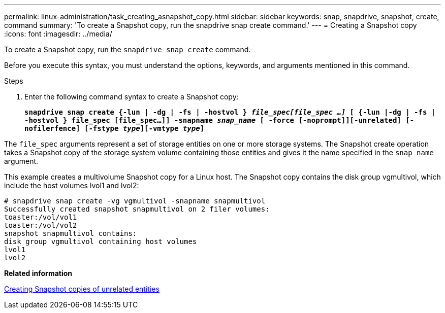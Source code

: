 ---
permalink: linux-administration/task_creating_asnapshot_copy.html
sidebar: sidebar
keywords: snap, snapdrive, snapshot, create, command
summary: 'To create a Snapshot copy, run the snapdrive snap create command.'
---
= Creating a Snapshot copy
:icons: font
:imagesdir: ../media/

[.lead]
To create a Snapshot copy, run the `snapdrive snap create` command.

Before you execute this syntax, you must understand the options, keywords, and arguments mentioned in this command.

.Steps

. Enter the following command syntax to create a Snapshot copy:
+
`*snapdrive snap create {-lun | -dg | -fs | -hostvol } _file_spec[file_spec ...]_ [ {-lun |-dg | -fs | -hostvol } file_spec [file_spec...]] -snapname _snap_name_ [ -force [-noprompt]][-unrelated] [-nofilerfence] [-fstype _type_][-vmtype _type_]*`

The `file_spec` arguments represent a set of storage entities on one or more storage systems. The Snapshot create operation takes a Snapshot copy of the storage system volume containing those entities and gives it the name specified in the `snap_name` argument.

This example creates a multivolume Snapshot copy for a Linux host. The Snapshot copy contains the disk group vgmultivol, which include the host volumes lvol1 and lvol2:

----
# snapdrive snap create -vg vgmultivol -snapname snapmultivol
Successfully created snapshot snapmultivol on 2 filer volumes:
toaster:/vol/vol1
toaster:/vol/vol2
snapshot snapmultivol contains:
disk group vgmultivol containing host volumes
lvol1
lvol2
----

*Related information*

xref:concept_creating_snapshotcopies_of_unrelatedentities.adoc[Creating Snapshot copies of unrelated entities]
